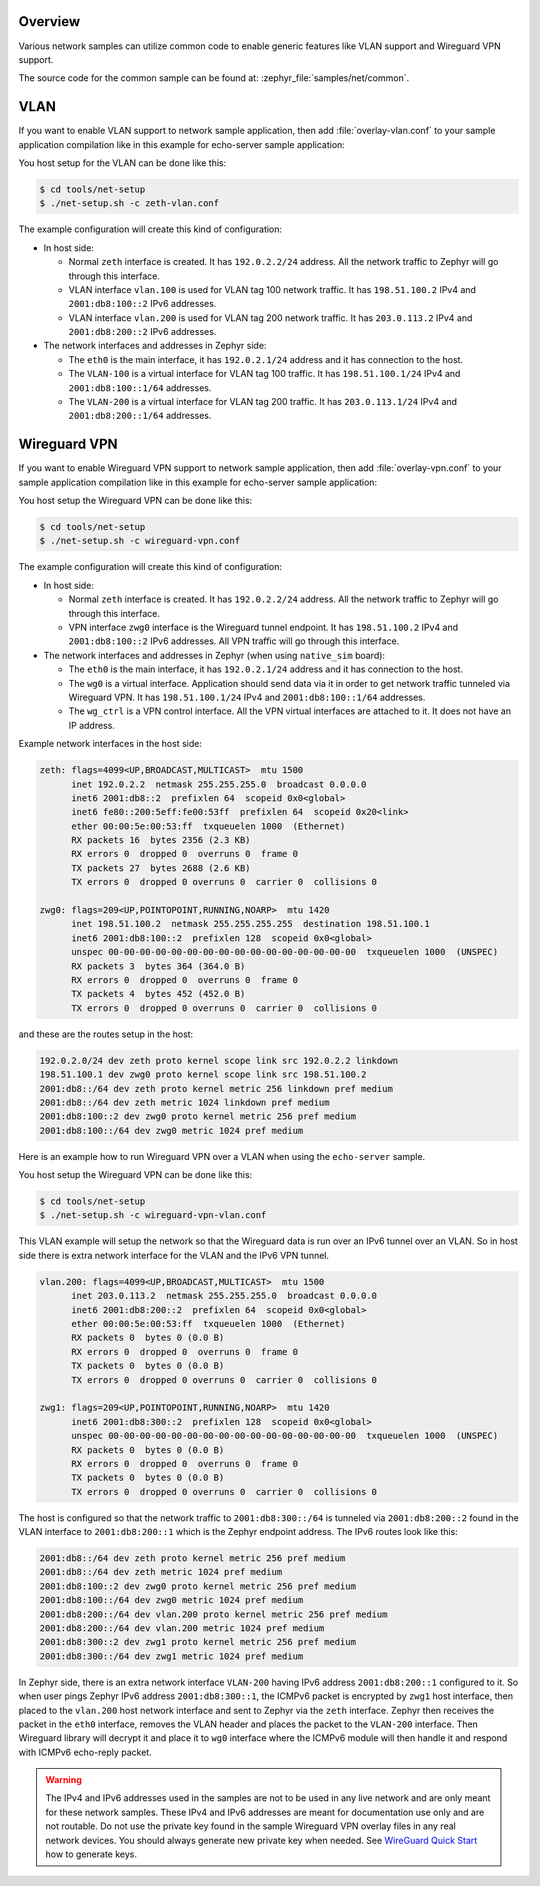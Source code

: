 .. _networking_samples_common:

Overview
********

Various network samples can utilize common code to enable generic
features like VLAN support and Wireguard VPN support.

The source code for the common sample can be found at:
:zephyr_file:`samples/net/common`.

VLAN
****

If you want to enable VLAN support to network sample application,
then add :file:`overlay-vlan.conf` to your sample application compilation
like in this example for echo-server sample application:

.. zephyr-app-commands::
   :zephyr-app: samples/net/sockets/echo_server
   :host-os: unix
   :board: native_sim
   :conf: "prj.conf overlay-vlan.conf"
   :goals: run
   :compact:

You host setup for the VLAN can be done like this:

.. code-block:: console

    $ cd tools/net-setup
    $ ./net-setup.sh -c zeth-vlan.conf

The example configuration will create this kind of configuration:

* In host side:

  * Normal ``zeth`` interface is created. It has ``192.0.2.2/24``
    address. All the network traffic to Zephyr will go through this
    interface.

  * VLAN interface ``vlan.100`` is used for VLAN tag 100 network traffic.
    It has ``198.51.100.2`` IPv4 and ``2001:db8:100::2`` IPv6 addresses.

  * VLAN interface ``vlan.200`` is used for VLAN tag 200 network traffic.
    It has ``203.0.113.2`` IPv4 and ``2001:db8:200::2`` IPv6 addresses.

* The network interfaces and addresses in Zephyr side:

  * The ``eth0`` is the main interface, it has ``192.0.2.1/24``
    address and it has connection to the host.

  * The ``VLAN-100`` is a virtual interface for VLAN tag 100 traffic.
    It has ``198.51.100.1/24`` IPv4 and ``2001:db8:100::1/64`` addresses.

  * The ``VLAN-200`` is a virtual interface for VLAN tag 200 traffic.
    It has ``203.0.113.1/24`` IPv4 and ``2001:db8:200::1/64`` addresses.

Wireguard VPN
*************

If you want to enable Wireguard VPN support to network sample application,
then add :file:`overlay-vpn.conf` to your sample application compilation
like in this example for echo-server sample application:

.. zephyr-app-commands::
   :zephyr-app: samples/net/sockets/echo_server
   :host-os: unix
   :board: native_sim
   :conf: "prj.conf overlay-vpn.conf"
   :goals: run
   :compact:

You host setup the Wireguard VPN can be done like this:

.. code-block:: console

    $ cd tools/net-setup
    $ ./net-setup.sh -c wireguard-vpn.conf

The example configuration will create this kind of configuration:

* In host side:

  * Normal ``zeth`` interface is created. It has ``192.0.2.2/24``
    address. All the network traffic to Zephyr will go through this
    interface.

  * VPN interface ``zwg0`` interface is the Wireguard tunnel endpoint.
    It has ``198.51.100.2`` IPv4 and ``2001:db8:100::2`` IPv6 addresses.
    All VPN traffic will go through this interface.

* The network interfaces and addresses in Zephyr (when using ``native_sim``
  board):

  * The ``eth0`` is the main interface, it has ``192.0.2.1/24``
    address and it has connection to the host.

  * The ``wg0`` is a virtual interface. Application should send data via
    it in order to get network traffic tunneled via Wireguard VPN.
    It has ``198.51.100.1/24`` IPv4 and ``2001:db8:100::1/64`` addresses.

  * The ``wg_ctrl`` is a VPN control interface. All the VPN virtual interfaces
    are attached to it. It does not have an IP address.

Example network interfaces in the host side:

.. code-block:: console

  zeth: flags=4099<UP,BROADCAST,MULTICAST>  mtu 1500
        inet 192.0.2.2  netmask 255.255.255.0  broadcast 0.0.0.0
        inet6 2001:db8::2  prefixlen 64  scopeid 0x0<global>
        inet6 fe80::200:5eff:fe00:53ff  prefixlen 64  scopeid 0x20<link>
        ether 00:00:5e:00:53:ff  txqueuelen 1000  (Ethernet)
        RX packets 16  bytes 2356 (2.3 KB)
        RX errors 0  dropped 0  overruns 0  frame 0
        TX packets 27  bytes 2688 (2.6 KB)
        TX errors 0  dropped 0 overruns 0  carrier 0  collisions 0

  zwg0: flags=209<UP,POINTOPOINT,RUNNING,NOARP>  mtu 1420
        inet 198.51.100.2  netmask 255.255.255.255  destination 198.51.100.1
        inet6 2001:db8:100::2  prefixlen 128  scopeid 0x0<global>
        unspec 00-00-00-00-00-00-00-00-00-00-00-00-00-00-00-00  txqueuelen 1000  (UNSPEC)
        RX packets 3  bytes 364 (364.0 B)
        RX errors 0  dropped 0  overruns 0  frame 0
        TX packets 4  bytes 452 (452.0 B)
        TX errors 0  dropped 0 overruns 0  carrier 0  collisions 0

and these are the routes setup in the host:

.. code-block:: console

  192.0.2.0/24 dev zeth proto kernel scope link src 192.0.2.2 linkdown
  198.51.100.1 dev zwg0 proto kernel scope link src 198.51.100.2
  2001:db8::/64 dev zeth proto kernel metric 256 linkdown pref medium
  2001:db8::/64 dev zeth metric 1024 linkdown pref medium
  2001:db8:100::2 dev zwg0 proto kernel metric 256 pref medium
  2001:db8:100::/64 dev zwg0 metric 1024 pref medium

Here is an example how to run Wireguard VPN over a VLAN when using the
``echo-server`` sample.

.. zephyr-app-commands::
   :zephyr-app: samples/net/sockets/echo_server
   :host-os: unix
   :board: native_sim
   :conf: "prj.conf overlay-vpn-vlan.conf"
   :goals: run
   :compact:

You host setup the Wireguard VPN can be done like this:

.. code-block:: console

    $ cd tools/net-setup
    $ ./net-setup.sh -c wireguard-vpn-vlan.conf

This VLAN example will setup the network so that the Wireguard data
is run over an IPv6 tunnel over an VLAN. So in host side there is extra
network interface for the VLAN and the IPv6 VPN tunnel.

.. code-block:: console

  vlan.200: flags=4099<UP,BROADCAST,MULTICAST>  mtu 1500
        inet 203.0.113.2  netmask 255.255.255.0  broadcast 0.0.0.0
        inet6 2001:db8:200::2  prefixlen 64  scopeid 0x0<global>
        ether 00:00:5e:00:53:ff  txqueuelen 1000  (Ethernet)
        RX packets 0  bytes 0 (0.0 B)
        RX errors 0  dropped 0  overruns 0  frame 0
        TX packets 0  bytes 0 (0.0 B)
        TX errors 0  dropped 0 overruns 0  carrier 0  collisions 0

  zwg1: flags=209<UP,POINTOPOINT,RUNNING,NOARP>  mtu 1420
        inet6 2001:db8:300::2  prefixlen 128  scopeid 0x0<global>
        unspec 00-00-00-00-00-00-00-00-00-00-00-00-00-00-00-00  txqueuelen 1000  (UNSPEC)
        RX packets 0  bytes 0 (0.0 B)
        RX errors 0  dropped 0  overruns 0  frame 0
        TX packets 0  bytes 0 (0.0 B)
        TX errors 0  dropped 0 overruns 0  carrier 0  collisions 0

The host is configured so that the network traffic to ``2001:db8:300::/64`` is
tunneled via ``2001:db8:200::2`` found in the VLAN interface to ``2001:db8:200::1``
which is the Zephyr endpoint address. The IPv6 routes look like this:

.. code-block:: console

  2001:db8::/64 dev zeth proto kernel metric 256 pref medium
  2001:db8::/64 dev zeth metric 1024 pref medium
  2001:db8:100::2 dev zwg0 proto kernel metric 256 pref medium
  2001:db8:100::/64 dev zwg0 metric 1024 pref medium
  2001:db8:200::/64 dev vlan.200 proto kernel metric 256 pref medium
  2001:db8:200::/64 dev vlan.200 metric 1024 pref medium
  2001:db8:300::2 dev zwg1 proto kernel metric 256 pref medium
  2001:db8:300::/64 dev zwg1 metric 1024 pref medium

In Zephyr side, there is an extra network interface ``VLAN-200`` having IPv6 address
``2001:db8:200::1`` configured to it. So when user pings Zephyr IPv6 address
``2001:db8:300::1``, the ICMPv6 packet is encrypted by ``zwg1`` host interface, then
placed to the ``vlan.200`` host network interface and sent to Zephyr via the ``zeth``
interface. Zephyr then receives the packet in the ``eth0`` interface, removes the
VLAN header and places the packet to the ``VLAN-200`` interface. Then Wireguard
library will decrypt it and place it to ``wg0`` interface where the ICMPv6 module
will then handle it and respond with ICMPv6 echo-reply packet.

.. warning::

   The IPv4 and IPv6 addresses used in the samples are not to be used
   in any live network and are only meant for these network samples.
   These IPv4 and IPv6 addresses are meant for documentation use only and
   are not routable.
   Do not use the private key found in the sample Wireguard VPN overlay files
   in any real network devices. You should always generate new private key
   when needed. See `WireGuard Quick Start <https://www.wireguard.com/quickstart/>`_
   how to generate keys.
